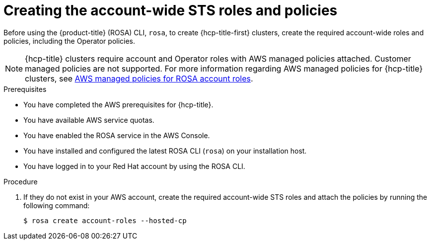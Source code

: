 // * rosa_hcp/rosa-hcp-sts-creating-a-cluster-quickly.adoc
:_mod-docs-content-type: PROCEDURE
[id="rosa-sts-creating-account-wide-sts-roles-and-policies_{context}"]
= Creating the account-wide STS roles and policies

Before using the {product-title} (ROSA) CLI, `rosa`, to create {hcp-title-first} clusters, create the required account-wide roles and policies, including the Operator policies.

[NOTE]
====
{hcp-title} clusters require account and Operator roles with AWS managed policies attached. Customer managed policies are not supported. For more information regarding AWS managed policies for {hcp-title} clusters, see link:https://docs.aws.amazon.com/ROSA/latest/userguide/security-iam-awsmanpol-account-policies.html[AWS managed policies for ROSA account roles].
====

.Prerequisites

* You have completed the AWS prerequisites for {hcp-title}.
* You have available AWS service quotas.
* You have enabled the ROSA service in the AWS Console.
* You have installed and configured the latest ROSA CLI (`rosa`) on your installation host.
* You have logged in to your Red Hat account by using the ROSA CLI.

.Procedure

. If they do not exist in your AWS account, create the required account-wide STS roles and attach the policies by running the following command:
+
[source,terminal]
----
$ rosa create account-roles --hosted-cp
----